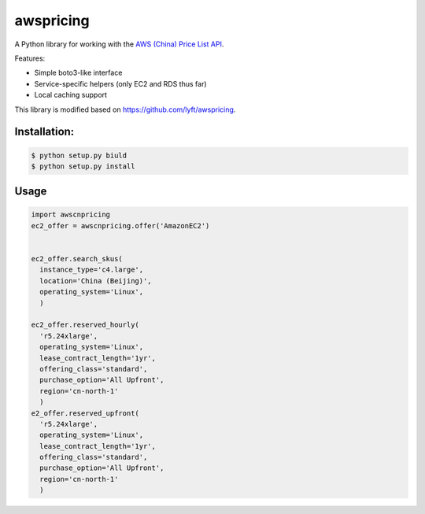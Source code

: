 ==========
awspricing
==========

A Python library for working with the `AWS (China) Price List API <http:://docs.amazonaws.cn/en_us/aws/latest/userguide/billing-and-payment.html>`_.

Features:

* Simple boto3-like interface
* Service-specific helpers (only EC2 and RDS thus far)
* Local caching support

This library is modified based on https://github.com/lyft/awspricing.


Installation:
------------

.. code-block:: sh

    $ python setup.py biuld
    $ python setup.py install


Usage
-----

.. code-block:: python

    import awscnpricing
    ec2_offer = awscnpricing.offer('AmazonEC2')


    ec2_offer.search_skus(
      instance_type='c4.large',
      location='China (Beijing)',
      operating_system='Linux',
      )

    ec2_offer.reserved_hourly(
      'r5.24xlarge',
      operating_system='Linux',
      lease_contract_length='1yr',
      offering_class='standard',
      purchase_option='All Upfront',
      region='cn-north-1'
      )
    e2_offer.reserved_upfront(
      'r5.24xlarge',
      operating_system='Linux',
      lease_contract_length='1yr',
      offering_class='standard',
      purchase_option='All Upfront',
      region='cn-north-1'
      )
..
